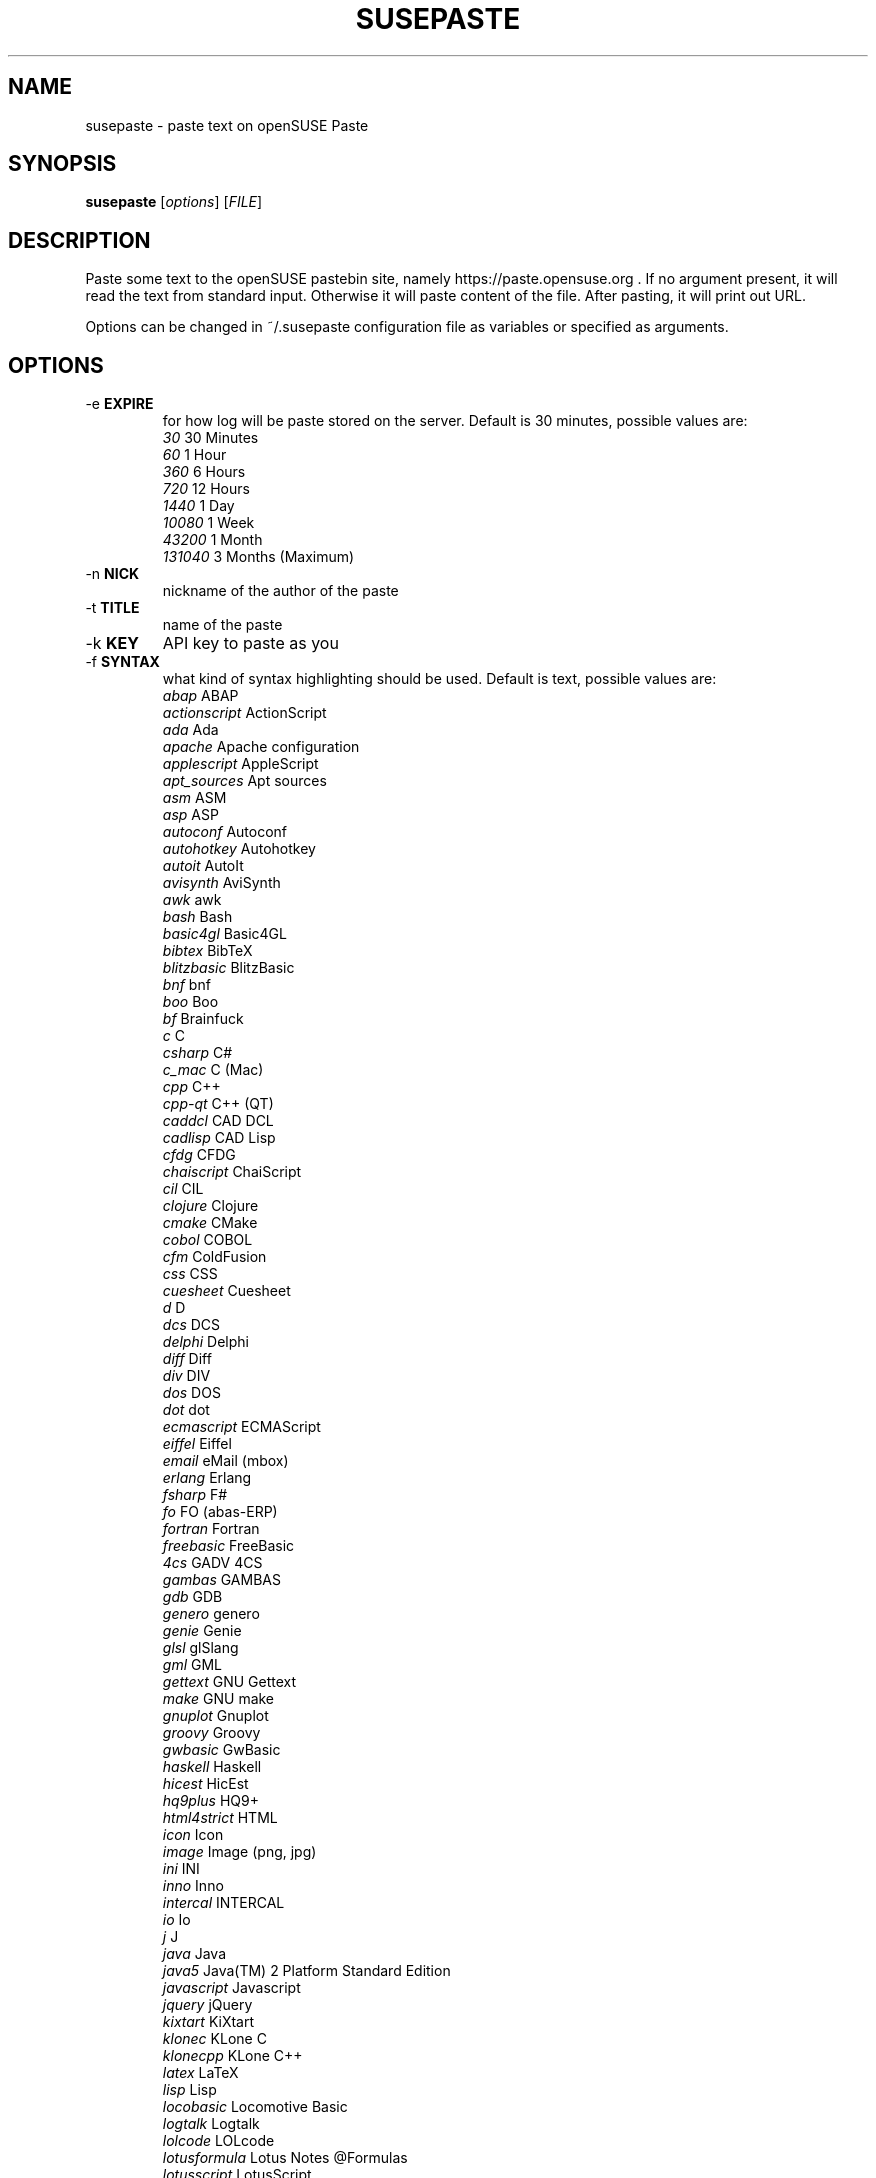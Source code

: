 .TH SUSEPASTE "1" "April 2011" "SUSEpaste 0.5" "User Commands"
.SH NAME
susepaste \- paste text on openSUSE Paste
.SH SYNOPSIS
.B susepaste
[\fIoptions\fR] [\fIFILE\fR]
.SH DESCRIPTION
.PP
Paste some text to the openSUSE pastebin site, namely
https://paste.opensuse.org . If no argument present, it will read the text from
standard input. Otherwise it will paste content of the file. After pasting, it
will print out URL.
.PP
Options can be changed in ~/.susepaste configuration file as variables or
specified as arguments.
.SH OPTIONS
.TP
-e \fBEXPIRE\fR
for how log will be paste stored on the server. Default is 30 minutes,
possible values are:
     \fI30\fR            30 Minutes
     \fI60\fR             1 Hour
     \fI360\fR            6 Hours
     \fI720\fR           12 Hours
     \fI1440\fR           1 Day
     \fI10080\fR          1 Week
     \fI43200\fR          1 Month
     \fI131040\fR         3 Months (Maximum)
.TP
-n \fBNICK\fR
nickname of the author of the paste
.TP
-t \fBTITLE\fR
name of the paste
.TP
-k \fBKEY\fR
API key to paste as you
.TP
-f \fBSYNTAX\fR
what kind of syntax highlighting should be used. Default is text, possible
values are:
     \fIabap\fR             ABAP
     \fIactionscript\fR     ActionScript
     \fIada\fR              Ada
     \fIapache\fR           Apache configuration
     \fIapplescript\fR      AppleScript
     \fIapt_sources\fR      Apt sources
     \fIasm\fR              ASM
     \fIasp\fR              ASP
     \fIautoconf\fR         Autoconf
     \fIautohotkey\fR       Autohotkey
     \fIautoit\fR           AutoIt
     \fIavisynth\fR         AviSynth
     \fIawk\fR              awk
     \fIbash\fR             Bash
     \fIbasic4gl\fR         Basic4GL
     \fIbibtex\fR           BibTeX
     \fIblitzbasic\fR       BlitzBasic
     \fIbnf\fR              bnf
     \fIboo\fR              Boo
     \fIbf\fR               Brainfuck
     \fIc\fR                C
     \fIcsharp\fR           C#
     \fIc_mac\fR            C (Mac)
     \fIcpp\fR              C++
     \fIcpp-qt\fR           C++ (QT)
     \fIcaddcl\fR           CAD DCL
     \fIcadlisp\fR          CAD Lisp
     \fIcfdg\fR             CFDG
     \fIchaiscript\fR       ChaiScript
     \fIcil\fR              CIL
     \fIclojure\fR          Clojure
     \fIcmake\fR            CMake
     \fIcobol\fR            COBOL
     \fIcfm\fR              ColdFusion
     \fIcss\fR              CSS
     \fIcuesheet\fR         Cuesheet
     \fId\fR                D
     \fIdcs\fR              DCS
     \fIdelphi\fR           Delphi
     \fIdiff\fR             Diff
     \fIdiv\fR              DIV
     \fIdos\fR              DOS
     \fIdot\fR              dot
     \fIecmascript\fR       ECMAScript
     \fIeiffel\fR           Eiffel
     \fIemail\fR            eMail (mbox)
     \fIerlang\fR           Erlang
     \fIfsharp\fR           F#
     \fIfo\fR               FO (abas-ERP)
     \fIfortran\fR          Fortran
     \fIfreebasic\fR        FreeBasic
     \fI4cs\fR              GADV 4CS
     \fIgambas\fR           GAMBAS
     \fIgdb\fR              GDB
     \fIgenero\fR           genero
     \fIgenie\fR            Genie
     \fIglsl\fR             glSlang
     \fIgml\fR              GML
     \fIgettext\fR          GNU Gettext
     \fImake\fR             GNU make
     \fIgnuplot\fR          Gnuplot
     \fIgroovy\fR           Groovy
     \fIgwbasic\fR          GwBasic
     \fIhaskell\fR          Haskell
     \fIhicest\fR           HicEst
     \fIhq9plus\fR          HQ9+
     \fIhtml4strict\fR      HTML
     \fIicon\fR             Icon
     \fIimage\fR            Image (png, jpg)
     \fIini\fR              INI
     \fIinno\fR             Inno
     \fIintercal\fR         INTERCAL
     \fIio\fR               Io
     \fIj\fR                J
     \fIjava\fR             Java
     \fIjava5\fR            Java(TM) 2 Platform Standard Edition
     \fIjavascript\fR       Javascript
     \fIjquery\fR           jQuery
     \fIkixtart\fR          KiXtart
     \fIklonec\fR           KLone C
     \fIklonecpp\fR         KLone C++
     \fIlatex\fR            LaTeX
     \fIlisp\fR             Lisp
     \fIlocobasic\fR        Locomotive Basic
     \fIlogtalk\fR          Logtalk
     \fIlolcode\fR          LOLcode
     \fIlotusformula\fR     Lotus Notes @Formulas
     \fIlotusscript\fR      LotusScript
     \fIlscript\fR          LScript
     \fIlsl2\fR             LSL2
     \fIlua\fR              Lua
     \fImagiksf\fR          MagikSF
     \fImapbasic\fR         MapBasic
     \fImatlab\fR           Matlab M
     \fImpasm\fR            Microchip Assembler
     \fIreg\fR              Microsoft Registry
     \fImirc\fR             mIRC Scripting
     \fImmix\fR             MMIX
     \fImodula2\fR          Modula-2
     \fImodula3\fR          Modula-3
     \fIm68k\fR             Motorola 68000 Assembler
     \fImxml\fR             MXML
     \fImysql\fR            MySQL
     \fInewlisp\fR          newlisp
     \fInsis\fR             NSIS
     \fIoberon2\fR          Oberon-2
     \fIobjc\fR             Objective-C
     \fIocaml\fR            OCaml
     \fIocaml-brief\fR      OCaml (brief)
     \fIpf\fR               OpenBSD Packet Filter
     \fIoobas\fR            OpenOffice.org Basic
     \fIoracle8\fR          Oracle 8 SQL
     \fIoracle11\fR         Oracle 11 SQL
     \fIoxygene\fR          Oxygene (Delphi Prism)
     \fIoz\fR               OZ
     \fIpascal\fR           Pascal
     \fIpcre\fR             PCRE
     \fIper\fR              per
     \fIperl\fR             Perl
     \fIperl6\fR            Perl 6
     \fIphp\fR              PHP
     \fIphp-brief\fR        PHP (brief)
     \fIpic16\fR            PIC16
     \fIpike\fR             Pike
     \fIpixelbender\fR      Pixel Bender 1.0
     \fIplsql\fR            PL/SQL
     \fItext\fR             Plain Text
     \fIpostgresql\fR       PostgreSQL
     \fIpovray\fR           POVRAY
     \fIpowerbuilder\fR     PowerBuilder
     \fIpowershell\fR       PowerShell
     \fIprogress\fR         Progress
     \fIprolog\fR           Prolog
     \fIproperties\fR       PROPERTIES
     \fIprovidex\fR         ProvideX
     \fIpurebasic\fR        PureBasic
     \fIpython\fR           Python
     \fIq\fR                q/kdb+
     \fIqbasic\fR           QBasic/QuickBASIC
     \fIrsplus\fR           R / S+
     \fIrails\fR            Rails
     \fIrebol\fR            REBOL
     \fIrobots\fR           robots.txt
     \fIrpmspec\fR          RPM Specification File
     \fIruby\fR             Ruby
     \fIsas\fR              SAS
     \fIscala\fR            Scala
     \fIscheme\fR           Scheme
     \fIscilab\fR           SciLab
     \fIsdlbasic\fR         sdlBasic
     \fIsmalltalk\fR        Smalltalk
     \fIsmarty\fR           Smarty
     \fIsql\fR              SQL
     \fIsystemverilo\fR     SystemVerilog
     \fItsql\fR             T-SQL
     \fItcl\fR              TCL
     \fIteraterm\fR         Tera Term Macro
     \fIthinbasic\fR        thinBasic
     \fItyposcript\fR       TypoScript
     \fIunicon\fR           Unicon (Unified Extended Dialect)
     \fIidl\fR              Uno Idl
     \fIvala\fR             Vala
     \fIvbnet\fR            vb.net
     \fIverilog\fR          Verilog
     \fIvhdl\fR             VHDL
     \fIvim\fR              Vim Script
     \fIvb\fR               Visual Basic
     \fIvisualfoxpro\fR     Visual Fox Pro
     \fIvisualprolog\fR     Visual Prolog
     \fIwhitespace\fR       Whitespace
     \fIwhois\fR            Whois (RPSL format)
     \fIwinbatch\fR         Winbatch
     \fIxpp\fR              X++
     \fIxbasic\fR           XBasic
     \fIxml\fR              XML
     \fIxorg_conf\fR        Xorg configuration
     \fIz80\fR              ZiLOG Z80 Assembler
.TP
-s \fBSCHEMA\fR
what schema should be used for pasting. Default is https,
possible values are:
     \fIhttp\fR            use http
     \fIhttps\fR           use https


.SH EXAMPLES

How to post list of your usb devices:

     \fBlsusb -v | TITLE="My usb devices" NICK="Geeko" susepaste\fR
     \fBlsusb -v | susepaste -t "My usb devices"  -n "Geeko"\fR

How to post susepaste that will last six hours:

     \fBsusepaste -t "openSUSE paste" -e "360" -f "bash" `which susepaste`\fR

How to post an image that will last three hours:

     \fBsusepaste -t "openSUSE image" -e "180" -f "image" example.png\fR

.SH COPYRIGHT
Copyright (C) 2010 by Michal Hrusecky <Michal@Hrusecky.net>

This program is free software: you can redistribute it and/or modify
it under the terms of the GNU General Public License as published by
the Free Software Foundation, either version 3 of the License, or
(at your option) any later version.

This program is distributed in the hope that it will be useful,
but WITHOUT ANY WARRANTY; without even the implied warranty of
MERCHANTABILITY or FITNESS FOR A PARTICULAR PURPOSE.  See the
GNU General Public License for more details.

You should have received a copy of the GNU General Public License
along with this program.  If not, see <http://www.gnu.org/licenses/>.

.SH AUTHORS
Michal Hrusecky <Michal@Hrusecky.net>
